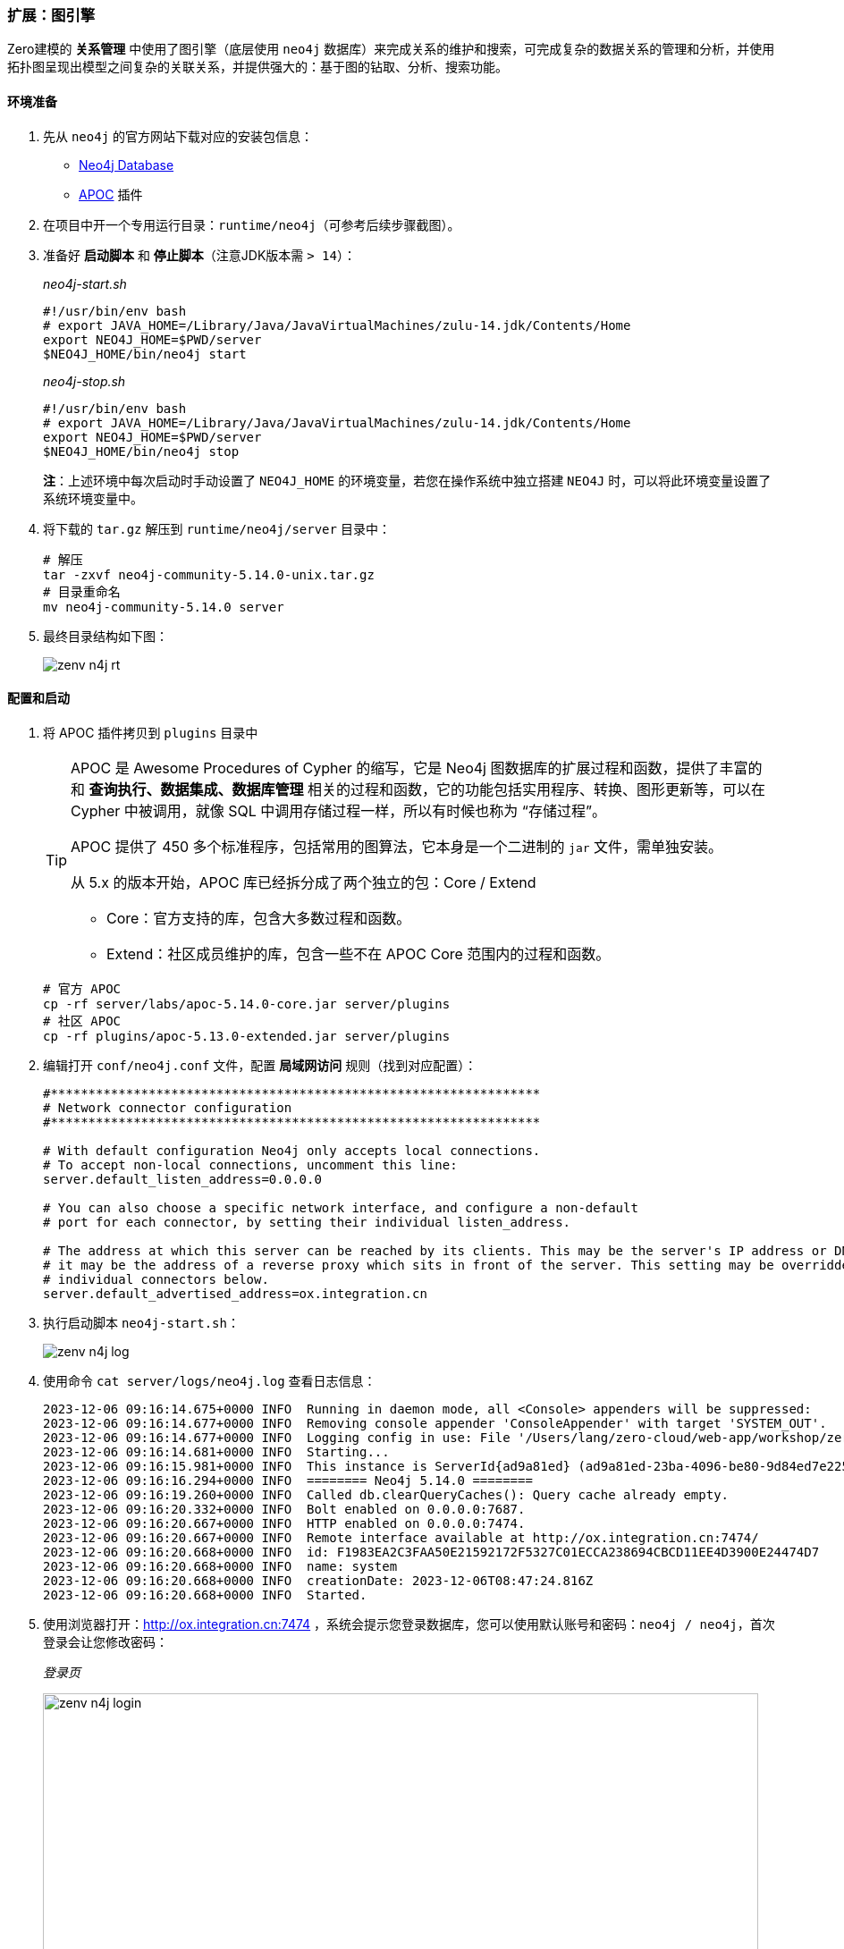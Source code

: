 ifndef::imagesdir[:imagesdir: ../images]
:data-uri:

=== 扩展：图引擎

Zero建模的 *关系管理* 中使用了图引擎（底层使用 `neo4j` 数据库）来完成关系的维护和搜索，可完成复杂的数据关系的管理和分析，并使用拓扑图呈现出模型之间复杂的关联关系，并提供强大的：基于图的钻取、分析、搜索功能。

==== 环境准备

1. 先从 `neo4j` 的官方网站下载对应的安装包信息：
+
--
- link:https://neo4j.com/deployment-center[Neo4j Database]
- link:https://github.com/neo4j-contrib/neo4j-apoc-procedures/[APOC] 插件
--

2. 在项目中开一个专用运行目录：`runtime/neo4j`（可参考后续步骤截图）。
3. 准备好 **启动脚本** 和 **停止脚本**（注意JDK版本需 `> 14`）：
+
--
_neo4j-start.sh_

[source,bash]
----
#!/usr/bin/env bash
# export JAVA_HOME=/Library/Java/JavaVirtualMachines/zulu-14.jdk/Contents/Home
export NEO4J_HOME=$PWD/server
$NEO4J_HOME/bin/neo4j start
----

_neo4j-stop.sh_

[source,bash]
----
#!/usr/bin/env bash
# export JAVA_HOME=/Library/Java/JavaVirtualMachines/zulu-14.jdk/Contents/Home
export NEO4J_HOME=$PWD/server
$NEO4J_HOME/bin/neo4j stop
----

**注**：上述环境中每次启动时手动设置了 `NEO4J_HOME` 的环境变量，若您在操作系统中独立搭建 `NEO4J` 时，可以将此环境变量设置了系统环境变量中。
--

4. 将下载的 `tar.gz` 解压到 `runtime/neo4j/server` 目录中：
+
--
[source,bash]
----
# 解压
tar -zxvf neo4j-community-5.14.0-unix.tar.gz
# 目录重命名
mv neo4j-community-5.14.0 server
----
--

5. 最终目录结构如下图：

+
--
image:zenv-n4j-rt.png[]
--

==== 配置和启动

1. 将 APOC 插件拷贝到 `plugins` 目录中
+
--
[TIP]
====
APOC 是 Awesome Procedures of Cypher 的缩写，它是 Neo4j 图数据库的扩展过程和函数，提供了丰富的和 **查询执行、数据集成、数据库管理** 相关的过程和函数，它的功能包括实用程序、转换、图形更新等，可以在 Cypher 中被调用，就像 SQL 中调用存储过程一样，所以有时候也称为 “存储过程”。

APOC 提供了 450 多个标准程序，包括常用的图算法，它本身是一个二进制的 `jar` 文件，需单独安装。

从 5.x 的版本开始，APOC 库已经拆分成了两个独立的包：Core / Extend

- Core：官方支持的库，包含大多数过程和函数。
- Extend：社区成员维护的库，包含一些不在 APOC Core 范围内的过程和函数。
====

[source,bash]
----
# 官方 APOC
cp -rf server/labs/apoc-5.14.0-core.jar server/plugins
# 社区 APOC
cp -rf plugins/apoc-5.13.0-extended.jar server/plugins
----
--
2. 编辑打开 `conf/neo4j.conf` 文件，配置 **局域网访问** 规则（找到对应配置）：
+
--
[source,properties]
----
#*****************************************************************
# Network connector configuration
#*****************************************************************

# With default configuration Neo4j only accepts local connections.
# To accept non-local connections, uncomment this line:
server.default_listen_address=0.0.0.0

# You can also choose a specific network interface, and configure a non-default
# port for each connector, by setting their individual listen_address.

# The address at which this server can be reached by its clients. This may be the server's IP address or DNS name, or
# it may be the address of a reverse proxy which sits in front of the server. This setting may be overridden for
# individual connectors below.
server.default_advertised_address=ox.integration.cn
----
--
3. 执行启动脚本 `neo4j-start.sh`：
+
--
image:zenv-n4j-log.png[]
--
4. 使用命令 `cat server/logs/neo4j.log` 查看日志信息：
+
--
[source,bash]
----
2023-12-06 09:16:14.675+0000 INFO  Running in daemon mode, all <Console> appenders will be suppressed:
2023-12-06 09:16:14.677+0000 INFO  Removing console appender 'ConsoleAppender' with target 'SYSTEM_OUT'.
2023-12-06 09:16:14.677+0000 INFO  Logging config in use: File '/Users/lang/zero-cloud/web-app/workshop/zero-ws/work-station/runtime/neo4j/server/conf/user-logs.xml'
2023-12-06 09:16:14.681+0000 INFO  Starting...
2023-12-06 09:16:15.981+0000 INFO  This instance is ServerId{ad9a81ed} (ad9a81ed-23ba-4096-be80-9d84ed7e225a)
2023-12-06 09:16:16.294+0000 INFO  ======== Neo4j 5.14.0 ========
2023-12-06 09:16:19.260+0000 INFO  Called db.clearQueryCaches(): Query cache already empty.
2023-12-06 09:16:20.332+0000 INFO  Bolt enabled on 0.0.0.0:7687.
2023-12-06 09:16:20.667+0000 INFO  HTTP enabled on 0.0.0.0:7474.
2023-12-06 09:16:20.667+0000 INFO  Remote interface available at http://ox.integration.cn:7474/
2023-12-06 09:16:20.668+0000 INFO  id: F1983EA2C3FAA50E21592172F5327C01ECCA238694CBCD11EE4D3900E24474D7
2023-12-06 09:16:20.668+0000 INFO  name: system
2023-12-06 09:16:20.668+0000 INFO  creationDate: 2023-12-06T08:47:24.816Z
2023-12-06 09:16:20.668+0000 INFO  Started.
----
--
5. 使用浏览器打开：<http://ox.integration.cn:7474> ，系统会提示您登录数据库，您可以使用默认账号和密码：`neo4j / neo4j`，首次登录会让您修改密码：
+
--
_登录页_

image:zenv-n4j-login.png[,800]

_密码修改页_

image:zenv-n4j-pwd.png[,800]
--

6. 在浏览器控制台中输入：`RETURN apoc.version()`，若您的 APOC 没有成功安装，会收到如下错误信息：
+
--
_未成功安装_

[source,bash]
----
There is no procedure with the name `apoc.version` registered for this database instance. Please ensure you've spelled the procedure name correctly and that the procedure is properly deployed.
----

_安装成功_

image:zenv-n4j-apoc.png[,800]
--

====
如此，您的 Neo4J 图引擎就搭建完成了，记住您在重设密码过程中自己设置的密码，这个密码最终会写入到配置文件中，为了保证您的数据不会被破坏，停止数据库时请使用 `neo4j-stop.sh` 脚本中的内容来停止，而不是强制退出进程。
====